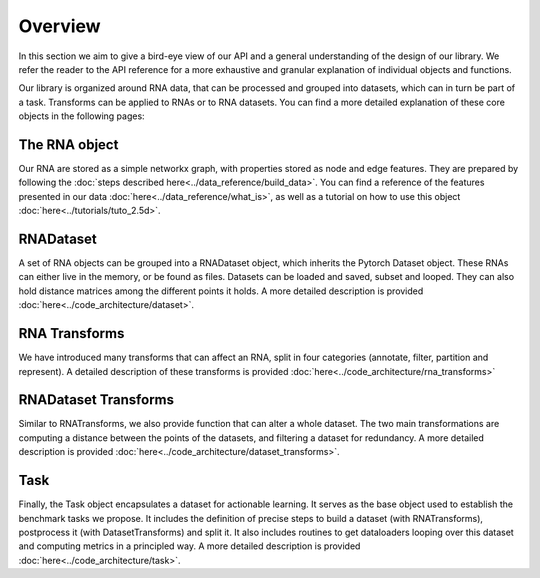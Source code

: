 Overview
~~~~~~~~

In this section we aim to give a bird-eye view of our API and a general understanding of the design of our library.
We refer the reader to the API reference for a more exhaustive and granular explanation of individual objects and functions.

.. raw:: html
    :file: ../images/fig_overview.svg

Our library is organized around RNA data, that can be processed and grouped into datasets, which can in turn be part of a task.
Transforms can be applied to RNAs or to RNA datasets.
You can find a more detailed explanation of these core objects in the following pages:


The RNA object
==============

Our RNA are stored as a simple networkx graph, with properties stored as node and edge features.
They are prepared by following the :doc:`steps described here<../data_reference/build_data>`.
You can find a reference of the features presented in our data :doc:`here<../data_reference/what_is>`, as well as a tutorial
on how to use this object :doc:`here<../tutorials/tuto_2.5d>`.

RNADataset
==========

A set of RNA objects can be grouped into a RNADataset object, which inherits the Pytorch Dataset object.
These RNAs can either live in the memory, or be found as files.
Datasets can be loaded and saved, subset and looped. They can also hold distance matrices among the different points it holds.
A more detailed description is provided :doc:`here<../code_architecture/dataset>`.

RNA Transforms
==============

We have introduced many transforms that can affect an RNA, split in four categories (annotate, filter, partition and represent).
A detailed description of these transforms is provided :doc:`here<../code_architecture/rna_transforms>`


RNADataset Transforms
=====================

Similar to RNATransforms, we also provide function that can alter a whole dataset.
The two main transformations are computing a distance between the points of the datasets, and filtering a dataset for redundancy.
A more detailed description is provided :doc:`here<../code_architecture/dataset_transforms>`.


Task
====

Finally, the Task object encapsulates a dataset for actionable learning.
It serves as the base object used to establish the benchmark tasks we propose.
It includes the definition of precise steps to build a dataset (with RNATransforms), postprocess it (with DatasetTransforms) and split it.
It also includes routines to get dataloaders looping over this dataset and computing metrics in a principled way.
A more detailed description is provided :doc:`here<../code_architecture/task>`.

